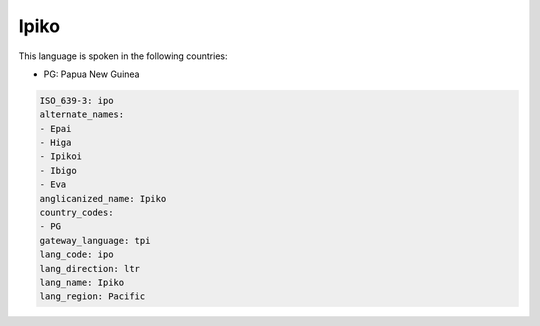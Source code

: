 .. _ipo:

Ipiko
=====

This language is spoken in the following countries:

* PG: Papua New Guinea

.. code-block:: yaml

    ISO_639-3: ipo
    alternate_names:
    - Epai
    - Higa
    - Ipikoi
    - Ibigo
    - Eva
    anglicanized_name: Ipiko
    country_codes:
    - PG
    gateway_language: tpi
    lang_code: ipo
    lang_direction: ltr
    lang_name: Ipiko
    lang_region: Pacific
    
